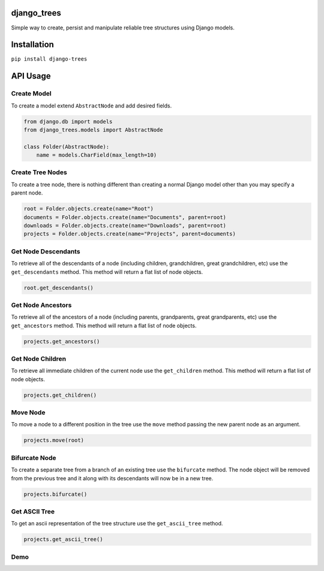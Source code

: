 django_trees
============

.. image:: https://travis-ci.org/imtapps/django-trees.svg?branch=master
    :target: https://travis-ci.org/imtapps/django-trees

Simple way to create, persist and manipulate reliable tree structures using Django models.


Installation
============

``pip install django-trees``


API Usage
=========

Create Model
------------

To create a model extend ``AbstractNode`` and add desired fields.

.. code:: python

    from django.db import models
    from django_trees.models import AbstractNode
    
    class Folder(AbstractNode):
        name = models.CharField(max_length=10)


Create Tree Nodes
-----------------

To create a tree node, there is nothing different than creating a normal Django model other than you may specify a parent node.

.. code:: python

    root = Folder.objects.create(name="Root")
    documents = Folder.objects.create(name="Documents", parent=root)
    downloads = Folder.objects.create(name="Downloads", parent=root)
    projects = Folder.objects.create(name="Projects", parent=documents)


Get Node Descendants
--------------------

To retrieve all of the descendants of a node (including children, grandchildren, great grandchildren, etc) use the ``get_descendants`` method. This method will return a flat list of node objects.

.. code:: python

   root.get_descendants() 


Get Node Ancestors
------------------

To retrieve all of the ancestors of a node (including parents, grandparents, great grandparents, etc) use the ``get_ancestors`` method. This method will return a flat list of node objects.

.. code:: python

   projects.get_ancestors() 


Get Node Children
-----------------

To retrieve all immediate children of the current node use the ``get_children`` method. This method will return a flat list of node objects.

.. code:: python

   projects.get_children() 


Move Node
---------

To move a node to a different position in the tree use the ``move`` method passing the new parent node as an argument.

.. code:: python

   projects.move(root)


Bifurcate Node
--------------

To create a separate tree from a branch of an existing tree use the ``bifurcate`` method. The node object will be removed from the previous tree and it along with its descendants will now be in a new tree.

.. code:: python

   projects.bifurcate()


Get ASCII Tree
--------------

To get an ascii representation of the tree structure use the ``get_ascii_tree`` method.

.. code:: python

   projects.get_ascii_tree()


Demo
----

.. image:: https://cloud.githubusercontent.com/assets/847632/4188298/1d00fe0a-3771-11e4-8900-ccda9fbb72a1.gif
